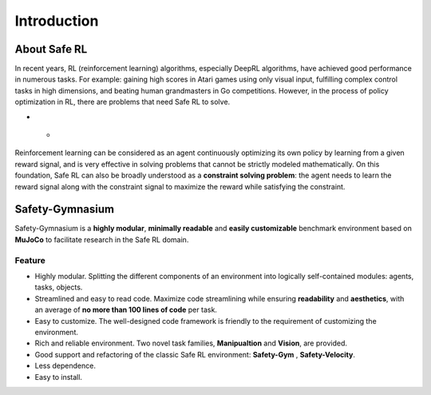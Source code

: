 Introduction
============


About Safe RL
-------------

In recent years, RL (reinforcement learning) algorithms, especially DeepRL algorithms, have achieved good performance in numerous tasks. For example: gaining high scores in Atari games using only visual input, fulfilling complex control tasks in high dimensions, and beating human grandmasters in Go competitions. However, in the process of policy optimization in RL, there are problems that need Safe RL to solve.

.. grid:: 12 4 4 4


    .. grid-item-card::
        :class-item: sd-font-weight-bold
        :class-header: sd-bg-danger sd-text-white sd-font-weight-bold
        :class-card: sd-outline-success sd-border-{3} sd-shadow-sm sd-rounded-3
        :columns: 12 6 6 6

        Problems
        ^^^^^^^^^^^^^
        Agents may leran 

        - Reward Hacking
        - Risk Behavior
        - Unrealistic Strategy

        to improve their cumulative rewards, This may lead to **one-sided pursuit of reward** and **contradict the original purpose** of our reward design. 

    .. grid-item-card::
        :class-item: sd-font-weight-bold
        :class-header: sd-bg-info sd-text-white sd-font-weight-bold
        :class-card: sd-outline-success sd-border-{3} sd-shadow-sm sd-rounded-3
        :columns: 12 6 6 6

        Solutions
        ^^^^^^^^^^^^^^^^^
        Therefore, the **Safe RL algorithm aims to** train the Agent to act while
        
        - maximizing the reward
        - satisfying the given constraints.

        so as to avoid learning behavioral policies that are out of touch with reality and one-sidedly pursue reward.

* - .. figure:: ../_static/images/overview.png
    .. centered:: The overview of Safe Reinforcement Learning

Reinforcement learning can be considered as an agent continuously optimizing its own policy by learning from a given reward signal, and is very effective in solving problems that cannot be strictly modeled mathematically. On this foundation, Safe RL can also be broadly understood as a **constraint solving problem**: the agent needs to learn the reward signal along with the constraint signal to maximize the reward while satisfying the constraint.

Safety-Gymnasium
----------------

Safety-Gymnasium is a **highly modular**, **minimally readable** and **easily customizable** benchmark environment based on **MuJoCo** to facilitate research in the Safe RL domain.

Feature
^^^^^^^

- Highly modular. Splitting the different components of an environment into logically self-contained modules: agents, tasks, objects.
- Streamlined and easy to read code. Maximize code streamlining while ensuring **readability** and **aesthetics**, with an average of **no more than 100 lines of code** per task.
- Easy to customize. The well-designed code framework is friendly to the requirement of customizing the environment.
- Rich and reliable environment. Two novel task families, **Manipualtion** and **Vision**, are provided.
- Good support and refactoring of the classic Safe RL environment: **Safety-Gym** , **Safety-Velocity**.
- Less dependence.
- Easy to install.

